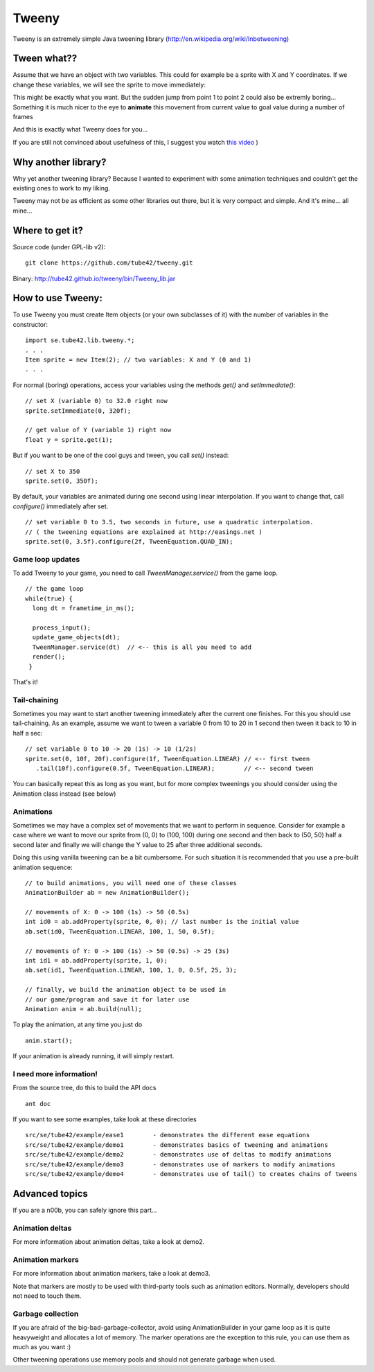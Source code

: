 Tweeny
======

Tweeny is an extremely simple Java tweening library (http://en.wikipedia.org/wiki/Inbetweening)

Tween  what??
-------------
Assume that we have an object with two variables. This could for example be a sprite with X and Y coordinates.
If we change these variables, we will see the sprite to move immediately:

.. image:: http://tube42.github.io/tweeny/notween.gif

This might be exactly what you want. But the sudden jump from point 1 to point 2 could also be extremly boring...
Something it is much nicer to the eye to **animate** this movement from current value to goal value during a number of frames

.. image:: http://tube42.github.io/tweeny/tween.gif

And this is exactly what Tweeny does for you...


If you are still not convinced about usefulness of this, I suggest you watch `this video <http://www.youtube.com/watch?v=Fy0aCDmgnxg>`_ )


Why another library?
--------------------

Why yet another tweening library? Because I wanted to experiment with some animation techniques and couldn't get the existing ones to work to my liking.

Tweeny may not be as efficient as some other libraries out there, but it is very compact and simple. And it's mine... all mine...


Where to get it?
----------------

Source code (under GPL-lib v2):
:: 
 git clone https://github.com/tube42/tweeny.git


Binary: http://tube42.github.io/tweeny/bin/Tweeny_lib.jar 


How to use Tweeny:
------------------
To use Tweeny you must create Item objects (or your own subclasses of it) with the number of variables in the constructor:
::
    import se.tube42.lib.tweeny.*;
    . . .
    Item sprite = new Item(2); // two variables: X and Y (0 and 1)
    . . .  


For normal (boring) operations, access your variables using the methods *get()* and *setImmediate()*:
::
 // set X (variable 0) to 32.0 right now
 sprite.setImmediate(0, 320f);
 
 // get value of Y (variable 1) right now
 float y = sprite.get(1);

But if you want to be one of the cool guys and tween, you call *set()* instead:
::
 // set X to 350
 sprite.set(0, 350f);

By default, your variables are animated during one second using linear interpolation.
If you want to change that, call *configure()* immediately after set.
::
 // set variable 0 to 3.5, two seconds in future, use a quadratic interpolation.
 // ( the tweening equations are explained at http://easings.net )
 sprite.set(0, 3.5f).configure(2f, TweenEquation.QUAD_IN);

Game loop updates
~~~~~~~~~~~~~~~~~
To add Tweeny to your game, you need to call *TweenManager.service()* from the game loop. 
::
 // the game loop
 while(true) {
   long dt = frametime_in_ms();

   process_input();
   update_game_objects(dt);   
   TweenManager.service(dt)  // <-- this is all you need to add
   render();
  }

That's it!


Tail-chaining
~~~~~~~~~~~~~
Sometimes you may want to start another tweening immediately after the current one finishes.
For this you should use tail-chaining.
As an example, assume we want to tween a variable 0 from 10 to 20 in 1 second then tween it back to 10 in half a sec:
::
 // set variable 0 to 10 -> 20 (1s) -> 10 (1/2s)
 sprite.set(0, 10f, 20f).configure(1f, TweenEquation.LINEAR) // <-- first tween
    .tail(10f).configure(0.5f, TweenEquation.LINEAR);        // <-- second tween

You can basically repeat this as long as you want, but for more complex tweenings you should consider using the Animation class instead (see below)

Animations
~~~~~~~~~~
Sometimes we may have a complex set of movements that we want to perform in sequence. 
Consider for example a case where we want to move our sprite from (0, 0) to (100, 100) during one second 
and then back to (50, 50) half a second later and finally we will change the Y value to 25 after three additional seconds.

Doing this using vanilla tweening can be a bit cumbersome.
For such situation it is recommended that you use a pre-built animation sequence:
::  
 // to build animations, you will need one of these classes 
 AnimationBuilder ab = new AnimationBuilder();
 
 // movements of X: 0 -> 100 (1s) -> 50 (0.5s)
 int id0 = ab.addProperty(sprite, 0, 0); // last number is the initial value
 ab.set(id0, TweenEquation.LINEAR, 100, 1, 50, 0.5f);

 // movements of Y: 0 -> 100 (1s) -> 50 (0.5s) -> 25 (3s)
 int id1 = ab.addProperty(sprite, 1, 0);
 ab.set(id1, TweenEquation.LINEAR, 100, 1, 0, 0.5f, 25, 3);
 
 // finally, we build the animation object to be used in 
 // our game/program and save it for later use
 Animation anim = ab.build(null);


To play the animation, at any time you just do
::
 anim.start();

If your animation is already running, it will simply restart.

I need more information!
~~~~~~~~~~~~~~~~~~~~~~~~
From the source tree, do this to build the API docs
::
 ant doc

If you want to see some examples, take look at these directories
:: 
 src/se/tube42/example/ease1        - demonstrates the different ease equations
 src/se/tube42/example/demo1        - demonstrates basics of tweening and animations
 src/se/tube42/example/demo2        - demonstrates use of deltas to modify animations
 src/se/tube42/example/demo3        - demonstrates use of markers to modify animations
 src/se/tube42/example/demo4        - demonstrates use of tail() to creates chains of tweens


Advanced topics
---------------
If you are a n00b, you can safely ignore this part...

Animation deltas
~~~~~~~~~~~~~~~~
For more information about animation deltas, take a look at demo2.

Animation markers
~~~~~~~~~~~~~~~~~
For more information about animation markers, take a look at demo3.

Note that markers are mostly to be used with third-party tools such as animation editors. 
Normally, developers should not need to touch them.


Garbage collection
~~~~~~~~~~~~~~~~~~
If you are afraid of the big-bad-garbage-collector, avoid using AnimationBuilder in your game 
loop as it is quite heavyweight and allocates a lot of memory. 
The marker operations are the exception to this rule, you can use them as much as you want :)

Other tweening operations use memory pools and should not generate garbage when used.
